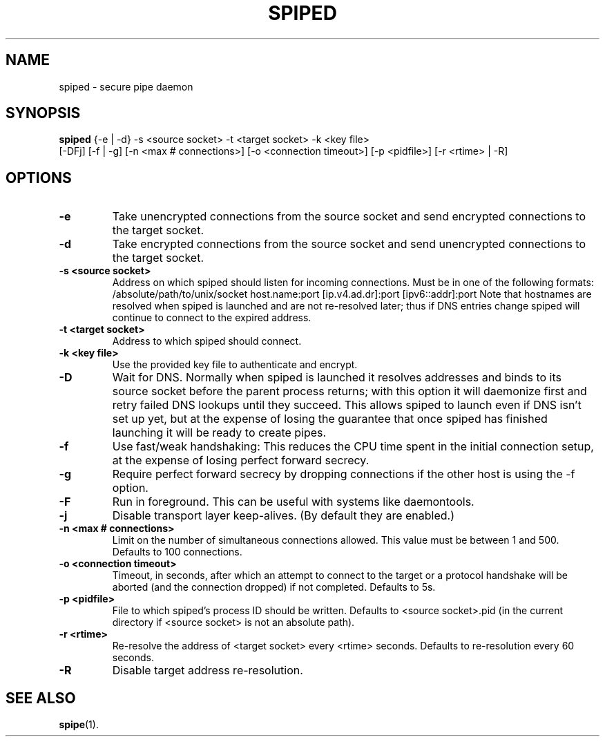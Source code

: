 .\"-
.\" Copyright (c) 2012 Andreas Olsson
.\"
.\" Redistribution and use in source and binary forms, with or without
.\" modification, are permitted provided that the following conditions
.\" are met:
.\" 1. Redistributions of source code must retain the above copyright
.\"    notice, this list of conditions and the following disclaimer.
.\" 2. Redistributions in binary form must reproduce the above copyright
.\"    notice, this list of conditions and the following disclaimer in the
.\"    documentation and/or other materials provided with the distribution.
.\"
.\" THIS SOFTWARE IS PROVIDED BY THE AUTHOR AND CONTRIBUTORS ``AS IS'' AND
.\" ANY EXPRESS OR IMPLIED WARRANTIES, INCLUDING, BUT NOT LIMITED TO, THE
.\" IMPLIED WARRANTIES OF MERCHANTABILITY AND FITNESS FOR A PARTICULAR PURPOSE
.\" ARE DISCLAIMED.  IN NO EVENT SHALL THE AUTHOR OR CONTRIBUTORS BE LIABLE
.\" FOR ANY DIRECT, INDIRECT, INCIDENTAL, SPECIAL, EXEMPLARY, OR CONSEQUENTIAL
.\" DAMAGES (INCLUDING, BUT NOT LIMITED TO, PROCUREMENT OF SUBSTITUTE GOODS
.\" OR SERVICES; LOSS OF USE, DATA, OR PROFITS; OR BUSINESS INTERRUPTION)
.\" HOWEVER CAUSED AND ON ANY THEORY OF LIABILITY, WHETHER IN CONTRACT, STRICT
.\" LIABILITY, OR TORT (INCLUDING NEGLIGENCE OR OTHERWISE) ARISING IN ANY WAY
.\" OUT OF THE USE OF THIS SOFTWARE, EVEN IF ADVISED OF THE POSSIBILITY OF
.\" SUCH DAMAGE.
.TH SPIPED 1 "October 10, 2014" "spiped 1.4.2" "spiped README"
.SH NAME
spiped \- secure pipe daemon
.SH SYNOPSIS
.B spiped
{\-e | \-d} \-s <source socket>
\-t <target socket>
\-k <key file>
.br
[\-DFj]
[\-f | \-g]
[\-n <max # connections>]
[\-o <connection timeout>]
[\-p <pidfile>]
[\-r <rtime> | \-R]
.SH OPTIONS
.TP
.B \-e
Take unencrypted connections from the source socket and send
encrypted connections to the target socket.
.TP
.B \-d
Take encrypted connections from the source socket and send
unencrypted connections to the target socket.
.TP
.B \-s <source socket>
Address on which spiped should listen for incoming connections.
Must be in one of the following formats:
/absolute/path/to/unix/socket
host.name:port
[ip.v4.ad.dr]:port
[ipv6::addr]:port
Note that hostnames are resolved when spiped is launched and are not
re\-resolved later; thus if DNS entries change spiped will continue to
connect to the expired address.
.TP
.B \-t <target socket>
Address to which spiped should connect.
.TP
.B \-k <key file>
Use the provided key file to authenticate and encrypt.
.TP
.B \-D
Wait for DNS.  Normally when spiped is launched it resolves addresses
and binds to its source socket before the parent process returns; with
this option it will daemonize first and retry failed DNS lookups until
they succeed.  This allows spiped to launch even if DNS isn't set up
yet, but at the expense of losing the guarantee that once spiped has
finished launching it will be ready to create pipes.
.TP
.B \-f
Use fast/weak handshaking: This reduces the CPU time spent in the
initial connection setup, at the expense of losing perfect forward
secrecy.
.TP
.B \-g
Require perfect forward secrecy by dropping connections if the other
host is using the \-f option.
.TP
.B \-F
Run in foreground.  This can be useful with systems like daemontools.
.TP
.B \-j
Disable transport layer keep-alives.
(By default they are enabled.)
.TP
.B \-n <max # connections>
Limit on the number of simultaneous connections allowed.
This value must be between 1 and 500.
Defaults to 100 connections.
.TP
.B \-o <connection timeout>
Timeout, in seconds, after which an attempt to connect to the target
or a protocol handshake will be aborted (and the connection dropped)
if not completed.  Defaults to 5s.
.TP
.B \-p <pidfile>
File to which spiped's process ID should be written.  Defaults to
<source socket>.pid (in the current directory if <source socket> is
not an absolute path).
.TP
.B \-r <rtime>
Re-resolve the address of <target socket> every <rtime> seconds.
Defaults to re-resolution every 60 seconds.
.TP
.B \-R
Disable target address re-resolution.
.SH SEE ALSO
.BR spipe (1).
